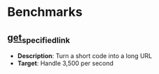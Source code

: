 * Benchmarks
** [[file:get_specified_link/README.org][get_specified_link]]
- *Description*: Turn a short code into a long URL
- *Target*: Handle 3,500 per second
